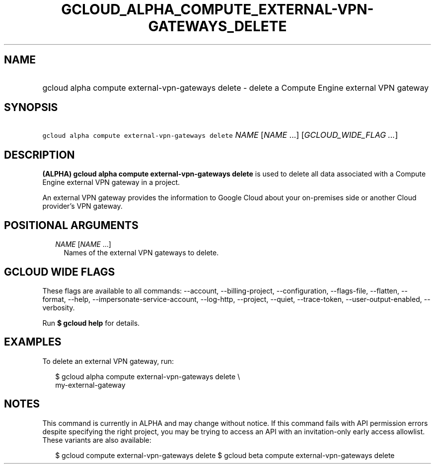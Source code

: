 
.TH "GCLOUD_ALPHA_COMPUTE_EXTERNAL\-VPN\-GATEWAYS_DELETE" 1



.SH "NAME"
.HP
gcloud alpha compute external\-vpn\-gateways delete \- delete a Compute Engine external VPN gateway



.SH "SYNOPSIS"
.HP
\f5gcloud alpha compute external\-vpn\-gateways delete\fR \fINAME\fR [\fINAME\fR\ ...] [\fIGCLOUD_WIDE_FLAG\ ...\fR]



.SH "DESCRIPTION"

\fB(ALPHA)\fR \fBgcloud alpha compute external\-vpn\-gateways delete\fR is used
to delete all data associated with a Compute Engine external VPN gateway in a
project.

An external VPN gateway provides the information to Google Cloud about your
on\-premises side or another Cloud provider's VPN gateway.



.SH "POSITIONAL ARGUMENTS"

.RS 2m
.TP 2m
\fINAME\fR [\fINAME\fR ...]
Names of the external VPN gateways to delete.


.RE
.sp

.SH "GCLOUD WIDE FLAGS"

These flags are available to all commands: \-\-account, \-\-billing\-project,
\-\-configuration, \-\-flags\-file, \-\-flatten, \-\-format, \-\-help,
\-\-impersonate\-service\-account, \-\-log\-http, \-\-project, \-\-quiet,
\-\-trace\-token, \-\-user\-output\-enabled, \-\-verbosity.

Run \fB$ gcloud help\fR for details.



.SH "EXAMPLES"

To delete an external VPN gateway, run:

.RS 2m
$ gcloud alpha compute external\-vpn\-gateways delete \e
  my\-external\-gateway
.RE



.SH "NOTES"

This command is currently in ALPHA and may change without notice. If this
command fails with API permission errors despite specifying the right project,
you may be trying to access an API with an invitation\-only early access
allowlist. These variants are also available:

.RS 2m
$ gcloud compute external\-vpn\-gateways delete
$ gcloud beta compute external\-vpn\-gateways delete
.RE

